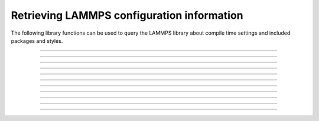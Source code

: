 Retrieving LAMMPS configuration information
===========================================

The following library functions can be used to query the
LAMMPS library about compile time settings and included
packages and styles.

-----------------------

.. doxygenfunction:: lammps_config_has_gzip_support
   :project: progguide

-----------------------

.. doxygenfunction:: lammps_config_has_png_support
   :project: progguide

-----------------------

.. doxygenfunction:: lammps_config_has_jpeg_support
   :project: progguide

-----------------------

.. doxygenfunction:: lammps_config_has_ffmpeg_support
   :project: progguide

-----------------------

.. doxygenfunction:: lammps_config_has_exceptions
   :project: progguide

-----------------------

.. doxygenfunction:: lammps_config_has_package
   :project: progguide

-----------------------

.. doxygenfunction:: lammps_config_package_count
   :project: progguide

-----------------------

.. doxygenfunction:: lammps_config_package_name
   :project: progguide

-----------------------

.. doxygenfunction:: lammps_has_style
   :project: progguide

-----------------------

.. doxygenfunction:: lammps_style_count
   :project: progguide

-----------------------

.. doxygenfunction:: lammps_style_name
   :project: progguide

